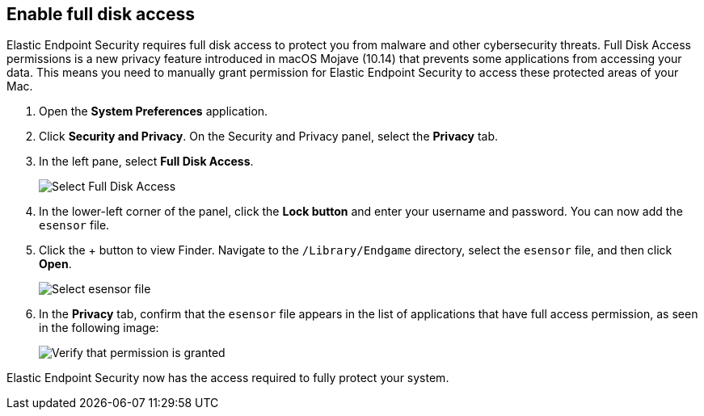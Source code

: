 [[sensor-full-disk-access]]
== Enable full disk access

Elastic Endpoint Security requires full disk access to protect you from malware and other cybersecurity threats. Full Disk Access permissions is a new privacy feature introduced in macOS Mojave (10.14) that prevents some applications from accessing your data. This means you need to manually grant permission for Elastic Endpoint Security to access these protected areas of your Mac.

1. Open the **System Preferences** application.
+
2. Click **Security and Privacy**. On the Security and Privacy panel, select the **Privacy** tab.
+
3. In the left pane, select **Full Disk Access**.
+
--
image::images/select-fda.png[Select Full Disk Access]
--
+
4. In the lower-left corner of the panel, click the **Lock button** and enter your username and password. You can now add the `esensor` file.
+
5. Click the + button to view Finder. Navigate to the `/Library/Endgame` directory, select the `esensor` file, and then click *Open*.
+
--
image::images/select-esensor-file.png[Select esensor file]
--
+
6. In the **Privacy** tab, confirm that the `esensor` file appears in the list of applications that have full access permission, as seen in the following image:
+
--
image::images/esensor-permission-granted.png[Verify that permission is granted]
--

Elastic Endpoint Security now has the access required to fully protect your system.
